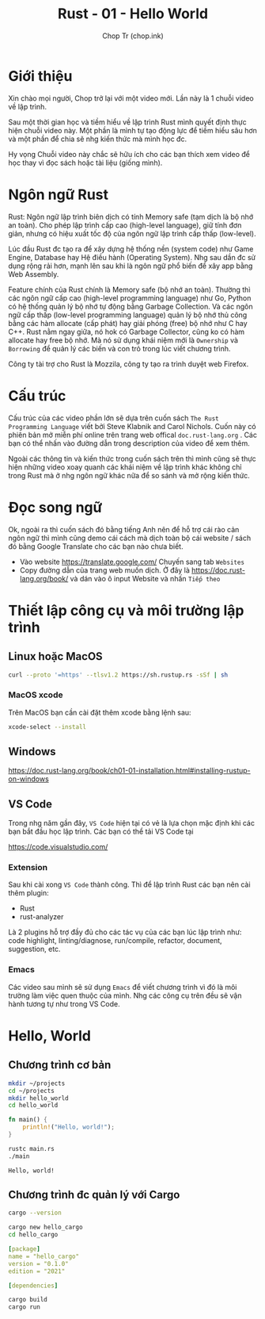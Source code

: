 #+hugo_base_dir: ~/Sync/chop-ink/
#+hugo_section: posts/rust
#+hugo_tags: learning rust hello world
#+hugo_draft: true

#+TITLE: Rust - 01 - Hello World
#+AUTHOR: Chop Tr (chop.ink)
#+DESCRIPTION: Giới thiệu chương trình học Rust. Mục tiêu và Cấu trúc bài học.

* Giới thiệu

Xin chào mọi người, Chop trở lại với một video mới. Lần này là 1 chuỗi video về lập trình.

Sau một thời gian học và tiềm hiểu về lập trình Rust mình quyết định thực hiện chuỗi video này. Một phần là mình tự tạo động lực để tiềm hiểu sâu hơn và một phần để chia sẽ nhg kiến thức mà mình học đc.

Hy vọng Chuỗi video này chắc sẽ hữu ích cho các bạn thích xem video để học thay vì đọc sách hoặc tài liệu (giống mình).


* Ngôn ngữ Rust

Rust: Ngôn ngữ lập trình biên dịch có tính Memory safe (tạm dịch là bộ nhớ an toàn). Cho phép lập trình cấp cao (high-level language), giữ tính đơn giản, nhưng có hiệu xuất tốc độ của ngôn ngữ lập trình cấp thấp (low-level).

Lúc đầu Rust đc tạo ra để xây dựng hệ thống nền (system code) như Game Engine, Database hay Hệ điều hành (Operating System). Nhg sau dần đc sử dụng rộng rải hơn, mạnh lên sau khi là ngôn ngữ phổ biến để xây app bằng Web Assembly.

Feature chính của Rust chính là Memory safe (bộ nhớ an toàn). Thường thì các ngôn ngữ cấp cao (high-level programming language) như Go, Python có hệ thống quản lý bộ nhớ tự động bằng Garbage Collection. Và các ngôn ngữ cấp thấp (low-level programming language) quản lý bộ nhớ thủ công bằng các hàm allocate (cấp phát) hay giải phóng (free) bộ nhớ như C hay C++. Rust nằm ngay giữa, nó hok có Garbage Collector, cũng ko có hàm allocate hay free bộ nhớ. Mà nó sử dụng khái niệm mới là =Ownership= và =Borrowing= để quản lý các biến và con trỏ trong lúc viết chương trình.

Công ty tài trợ cho Rust là Mozzila, công ty tạo ra trình duyệt web Firefox.


* Cấu trúc

Cấu trúc của các video phần lớn sẽ dựa trên cuốn sách ~The Rust Programming Language~ viết bởi Steve Klabnik and Carol Nichols. Cuốn này có phiên bản mở miễn phí online trên trang web offical =doc.rust-lang.org= . Các bạn có thể nhấn vào đường dẫn trong description của video để xem thêm.

Ngoài các thông tin và kiến thức trong cuốn sách trên thì mình cũng sẽ thực hiện những video xoay quanh các khái niệm về lập trình khác không chỉ trong Rust mà ở nhg ngôn ngữ khác nữa để so sánh và mở rộng kiến thức.


* Đọc song ngữ

Ok, ngoài ra thì cuốn sách đó bằng tiếng Anh nên để hỗ trợ cái rào cản ngôn ngữ thì mình cũng demo cái cách mà dịch toàn bộ cái website / sách đó bằng Google Translate cho các bạn nào chưa biết.

- Vào website https://translate.google.com/ Chuyến sang tab =Websites=
- Copy đường dẫn của trang web muốn dịch. Ở đây là https://doc.rust-lang.org/book/ và dán vào ô input Website và nhấn =Tiếp theo=


* Thiết lập công cụ và môi trường lập trình

** Linux hoặc MacOS

#+begin_src bash
curl --proto '=https' --tlsv1.2 https://sh.rustup.rs -sSf | sh
#+end_src

*** MacOS xcode

Trên MacOS bạn cần cài đặt thêm xcode bằng lệnh sau:

#+begin_src bash
xcode-select --install
#+end_src


** Windows

https://doc.rust-lang.org/book/ch01-01-installation.html#installing-rustup-on-windows


** VS Code

Trong nhg năm gần đây, =VS Code= hiện tại có vẻ là lựa chọn mặc định khi các bạn bắt đầu học lập trình. Các bạn có thể tải VS Code tại

https://code.visualstudio.com/

*** Extension

Sau khi cài xong =VS Code= thành công. Thì để lập trình Rust các bạn nên cài thêm plugin:

- Rust
- rust-analyzer

Là 2 plugins hỗ trợ đầy đủ cho các tác vụ của các bạn lúc lập trình như: code highlight, linting/diagnose, run/compile, refactor, document, suggestion, etc.


*** Emacs

Các video sau mình sẽ sử dụng =Emacs= để viết chương trình vì đó là môi trường làm việc quen thuộc của mình. Nhg các công cụ trên đều sẽ vận hành tương tự như trong VS Code.


* Hello, World

** Chương trình cơ bản

#+begin_src bash
mkdir ~/projects
cd ~/projects
mkdir hello_world
cd hello_world
#+end_src

#+begin_src rust
fn main() {
    println!("Hello, world!");
}
#+end_src

#+begin_src bash
rustc main.rs
./main
#+end_src

#+begin_src
Hello, world!
#+end_src


** Chương trình đc quản lý với Cargo

#+begin_src bash
cargo --version
#+end_src

#+begin_src bash
cargo new hello_cargo
cd hello_cargo
#+end_src

#+begin_src yaml
[package]
name = "hello_cargo"
version = "0.1.0"
edition = "2021"

[dependencies]
#+end_src

#+begin_src bash
cargo build
cargo run
#+end_src

